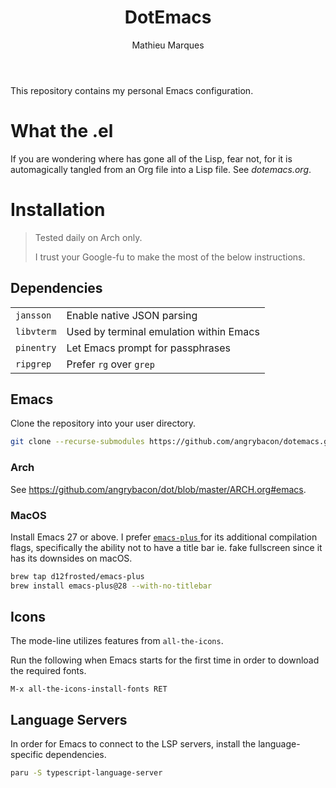 #+TITLE: DotEmacs
#+AUTHOR: Mathieu Marques

This repository contains my personal Emacs configuration.

* What the .el

If you are wondering where has gone all of the Lisp, fear not, for it is
automagically tangled from an Org file into a Lisp file. See [[dotemacs.org]].

* Installation

#+BEGIN_QUOTE
Tested daily on Arch only.

I trust your Google-fu to make the most of the below instructions.
#+END_QUOTE

** Dependencies

| =jansson=  | Enable native JSON parsing              |
| =libvterm= | Used by terminal emulation within Emacs |
| =pinentry= | Let Emacs prompt for passphrases        |
| =ripgrep=  | Prefer =rg= over =grep=                 |

** Emacs

Clone the repository into your user directory.

#+BEGIN_SRC sh
git clone --recurse-submodules https://github.com/angrybacon/dotemacs.git ~/.config/emacs/
#+END_SRC

*** Arch

See [[https://github.com/angrybacon/dot/blob/master/ARCH.org#emacs]].

*** MacOS

Install Emacs 27 or above. I prefer
[[https://github.com/d12frosted/homebrew-emacs-plus][ =emacs-plus= ]] for its
additional compilation flags, specifically the ability not to have a title bar
ie. fake fullscreen since it has its downsides on macOS.

#+BEGIN_SRC sh
brew tap d12frosted/emacs-plus
brew install emacs-plus@28 --with-no-titlebar
#+END_SRC

** Icons

The mode-line utilizes features from =all-the-icons=.

Run the following when Emacs starts for the first time in order to download the
required fonts.

#+BEGIN_SRC
M-x all-the-icons-install-fonts RET
#+END_SRC

** Language Servers

In order for Emacs to connect to the LSP servers, install the language-specific
dependencies.

#+BEGIN_SRC sh
paru -S typescript-language-server
#+END_SRC
